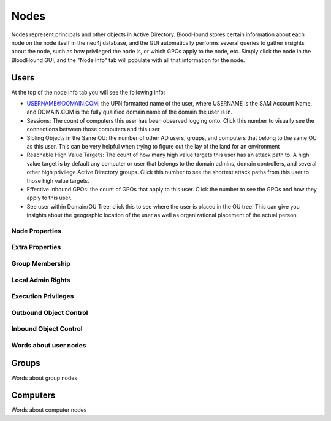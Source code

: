 Nodes
=====

Nodes represent principals and other objects in Active Directory.
BloodHound stores certain information about each node on the node
itself in the neo4j database, and the GUI automatically performs
several queries to gather insights about the node, such as how
privileged the node is, or which GPOs apply to the node, etc. Simply
click the node in the BloodHound GUI, and the "Node Info" tab will
populate with all that information for the node.

Users
^^^^^

At the top of the node info tab you will see the following info:

* USERNAME@DOMAIN.COM: the UPN formatted name of the user, where
  USERNAME is the SAM Account Name, and DOMAIN.COM is the fully
  qualified domain name of the domain the user is in.
* Sessions: The count of computers this user has been observed
  logging onto. Click this number to visually see the connections
  between those computers and this user
* Sibling Objects in the Same OU: the number of other AD users, groups,
  and computers that belong to the same OU as this user. This can be
  very helpful when trying to figure out the lay of the land for an
  environment
* Reachable High Value Targets: The count of how many high value
  targets this user has an attack path to. A high value target is by
  default any computer or user that belongs to the domain admins,
  domain controllers, and several other high privilege Active Directory
  groups. Click this number to see the shortest attack paths from this user
  to those high value targets.
* Effective Inbound GPOs: the count of GPOs that apply to this user.
  Click the number to see the GPOs and how they apply to this user.
* See user within Domain/OU Tree: click this to see where the user
  is placed in the OU tree. This can give you insights about the
  geographic location of the user as well as organizational placement
  of the actual person.

Node Properties
---------------

Extra Properties
----------------

Group Membership
----------------

Local Admin Rights
------------------

Execution Privileges
--------------------

Outbound Object Control
-----------------------

Inbound Object Control
----------------------

Words about user nodes
----------------------

Groups
^^^^^^

Words about group nodes

Computers
^^^^^^^^^

Words about computer nodes

